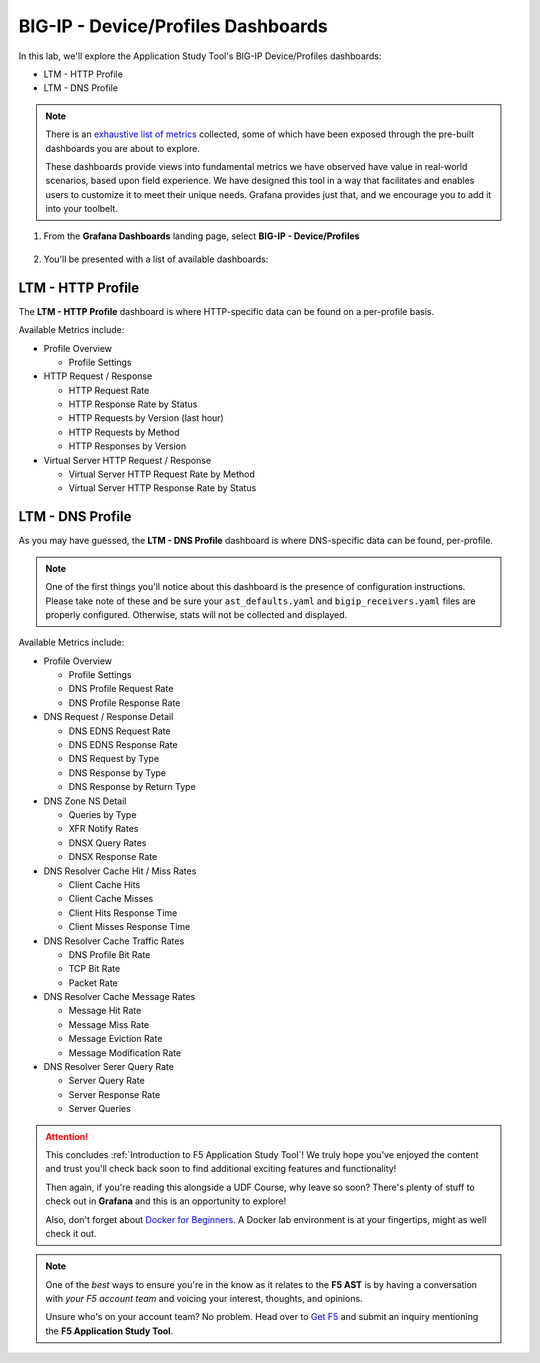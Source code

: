 .. _Device/Profiles:

BIG-IP - Device/Profiles Dashboards
===================================

In this lab, we'll explore the Application Study Tool's BIG-IP Device/Profiles dashboards:

- LTM - HTTP Profile
- LTM - DNS Profile

.. note:: There is an `exhaustive list of metrics <https://github.com/f5devcentral/application-study-tool/blob/main/pages/components/otel_collector/receiver_metrics.md>`_ collected, some of which have been exposed through the pre-built dashboards you are about to explore.

    These dashboards provide views into fundamental metrics we have observed have value in real-world scenarios, based upon field experience. We have designed this tool in a way that facilitates and enables users to customize it to meet their unique needs. Grafana provides just that, and we encourage you to add it into your toolbelt.

#. From the **Grafana Dashboards** landing page, select **BIG-IP - Device/Profiles**

    .. image:: images/device_profiles_link.png
        :width: 500

#. You'll be presented with a list of available dashboards:

    .. image:: images/device_profiles_dashboards.png
        :width: 500

LTM - HTTP Profile
------------------

The **LTM - HTTP Profile** dashboard is where HTTP-specific data can be found on a per-profile basis.

Available Metrics include:

* Profile Overview

  * Profile Settings

* HTTP Request / Response

  * HTTP Request Rate

  * HTTP Response Rate by Status

  * HTTP Requests by Version (last hour)

  * HTTP Requests by Method

  * HTTP Responses by Version

* Virtual Server HTTP Request / Response

  * Virtual Server HTTP Request Rate by Method

  * Virtual Server HTTP Response Rate by Status


.. image:: images/ltm_http_profile_dashboard.png
    :width: 800

LTM - DNS Profile
-----------------

As you may have guessed, the **LTM - DNS Profile** dashboard is where DNS-specific data can be found, per-profile.

.. note:: One of the first things you'll notice about this dashboard is the presence of configuration instructions. Please take note of these and be sure your ``ast_defaults.yaml`` and ``bigip_receivers.yaml`` files are properly configured. Otherwise, stats will not be collected and displayed.

Available Metrics include:

* Profile Overview

  * Profile Settings

  * DNS Profile Request Rate

  * DNS Profile Response Rate

* DNS Request / Response Detail

  * DNS EDNS Request Rate

  * DNS EDNS Response Rate

  * DNS Request by Type

  * DNS Response by Type

  * DNS Response by Return Type

* DNS Zone NS Detail

  * Queries by Type

  * XFR Notify Rates

  * DNSX Query Rates

  * DNSX Response Rate

* DNS Resolver Cache Hit / Miss Rates

  * Client Cache Hits

  * Client Cache Misses

  * Client Hits Response Time

  * Client Misses Response Time

* DNS Resolver Cache Traffic Rates

  * DNS Profile Bit Rate

  * TCP Bit Rate

  * Packet Rate

* DNS Resolver Cache Message Rates

  * Message Hit Rate

  * Message Miss Rate

  * Message Eviction Rate

  * Message Modification Rate

* DNS Resolver Serer Query Rate

  * Server Query Rate

  * Server Response Rate

  * Server Queries


.. image:: images/ltm_dns_profile_dashboard.png
    :width: 800

.. attention:: This concludes :ref:`Introduction to F5 Application Study Tool`! We truly hope you've enjoyed the content and trust you'll check back soon to find additional exciting features and functionality!

    Then again, if you're reading this alongside a UDF Course, why leave so soon? There's plenty of stuff to check out in **Grafana** and this is an opportunity to explore!
    
    Also, don't forget about `Docker for Beginners <https://docker-curriculum.com/>`_. A Docker lab environment is at your fingertips, might as well check it out.

.. note:: One of the *best* ways to ensure you're in the know as it relates to the **F5 AST** is by having a conversation with *your F5 account team* and voicing your interest, thoughts, and opinions.

    Unsure who's on your account team? No problem. Head over to `Get F5 <https://www.f5.com/products/get-f5>`_  and submit an inquiry mentioning the **F5 Application Study Tool**.
